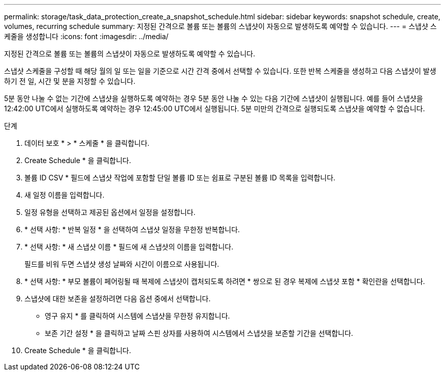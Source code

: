 ---
permalink: storage/task_data_protection_create_a_snapshot_schedule.html 
sidebar: sidebar 
keywords: snapshot schedule, create, volumes, recurring schedule 
summary: 지정된 간격으로 볼륨 또는 볼륨의 스냅샷이 자동으로 발생하도록 예약할 수 있습니다. 
---
= 스냅샷 스케줄을 생성합니다
:icons: font
:imagesdir: ../media/


[role="lead"]
지정된 간격으로 볼륨 또는 볼륨의 스냅샷이 자동으로 발생하도록 예약할 수 있습니다.

스냅샷 스케줄을 구성할 때 해당 월의 일 또는 일을 기준으로 시간 간격 중에서 선택할 수 있습니다. 또한 반복 스케줄을 생성하고 다음 스냅샷이 발생하기 전 일, 시간 및 분을 지정할 수 있습니다.

5분 동안 나눌 수 없는 기간에 스냅샷을 실행하도록 예약하는 경우 5분 동안 나눌 수 있는 다음 기간에 스냅샷이 실행됩니다. 예를 들어 스냅샷을 12:42:00 UTC에서 실행하도록 예약하는 경우 12:45:00 UTC에서 실행됩니다. 5분 미만의 간격으로 실행되도록 스냅샷을 예약할 수 없습니다.

.단계
. 데이터 보호 * > * 스케줄 * 을 클릭합니다.
. Create Schedule * 을 클릭합니다.
. 볼륨 ID CSV * 필드에 스냅샷 작업에 포함할 단일 볼륨 ID 또는 쉼표로 구분된 볼륨 ID 목록을 입력합니다.
. 새 일정 이름을 입력합니다.
. 일정 유형을 선택하고 제공된 옵션에서 일정을 설정합니다.
. * 선택 사항: * 반복 일정 * 을 선택하여 스냅샷 일정을 무한정 반복합니다.
. * 선택 사항: * 새 스냅샷 이름 * 필드에 새 스냅샷의 이름을 입력합니다.
+
필드를 비워 두면 스냅샷 생성 날짜와 시간이 이름으로 사용됩니다.

. * 선택 사항: * 부모 볼륨이 페어링될 때 복제에 스냅샷이 캡처되도록 하려면 * 쌍으로 된 경우 복제에 스냅샷 포함 * 확인란을 선택합니다.
. 스냅샷에 대한 보존을 설정하려면 다음 옵션 중에서 선택합니다.
+
** 영구 유지 * 를 클릭하여 시스템에 스냅샷을 무한정 유지합니다.
** 보존 기간 설정 * 을 클릭하고 날짜 스핀 상자를 사용하여 시스템에서 스냅샷을 보존할 기간을 선택합니다.


. Create Schedule * 을 클릭합니다.

